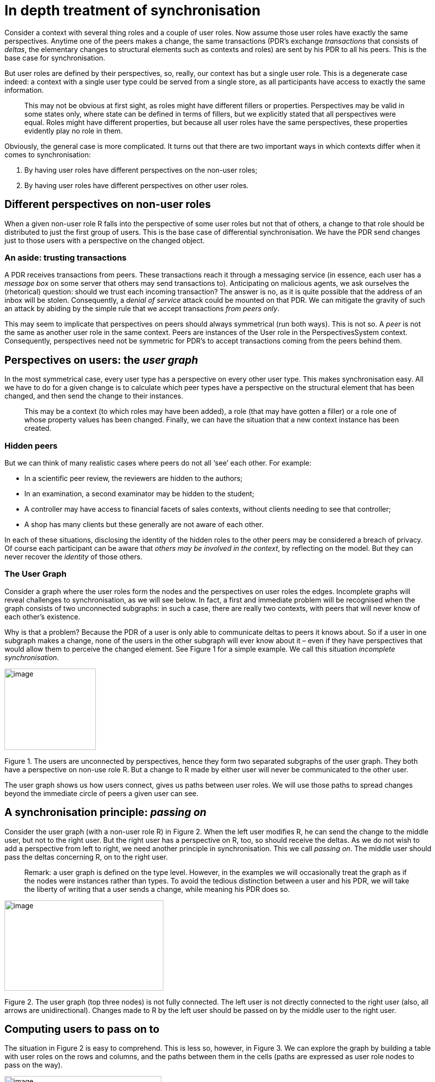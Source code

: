 [multipage-level=3]
[desc="In which we descend into the details of synchronization, using perspectives as our guide."]
= In depth treatment of synchronisation

Consider a context with several thing roles and a couple of user roles. Now assume those user roles have exactly the same perspectives. Anytime one of the peers makes a change, the same transactions (PDR’s exchange _transactions_ that consists of _deltas_, the elementary changes to structural elements such as contexts and roles) are sent by his PDR to all his peers. This is the base case for synchronisation.

But user roles are defined by their perspectives, so, really, our context has but a single user role. This is a degenerate case indeed: a context with a single user type could be served from a single store, as all participants have access to exactly the same information.

[quote]
This may not be obvious at first sight, as roles might have different fillers or properties. Perspectives may be valid in some states only, where state can be defined in terms of fillers, but we explicitly stated that all perspectives were equal. Roles might have different properties, but because all user roles have the same perspectives, these properties evidently play no role in them.

Obviously, the general case is more complicated. It turns out that there are two important ways in which contexts differ when it comes to synchronisation:

[arabic]
. By having user roles have different perspectives on the non-user roles;
. By having user roles have different perspectives on other user roles.

== Different perspectives on non-user roles

When a given non-user role R falls into the perspective of some user roles but not that of others, a change to that role should be distributed to just the first group of users. This is the base case of differential synchronisation. We have the PDR send changes just to those users with a perspective on the changed object.

=== An aside: trusting transactions

A PDR receives transactions from peers. These transactions reach it through a messaging service (in essence, each user has a _message box_ on some server that others may send transactions to). Anticipating on malicious agents, we ask ourselves the (rhetorical) question: should we trust each incoming transaction? The answer is no, as it is quite possible that the address of an inbox will be stolen. Consequently, a _denial of service_ attack could be mounted on that PDR. We can mitigate the gravity of such an attack by abiding by the simple rule that we accept transactions _from peers only_.

This may seem to implicate that perspectives on peers should always symmetrical (run both ways). This is not so. A _peer_ is not the same as another user role in the same context. Peers are instances of the User role in the PerspectivesSystem context. Consequently, perspectives need not be symmetric for PDR’s to accept transactions coming from the peers behind them.

== Perspectives on users: the _user graph_

In the most symmetrical case, every user type has a perspective on every other user type. This makes synchronisation easy. All we have to do for a given change is to calculate which peer types have a perspective on the structural element that has been changed, and then send the change to their instances.

[quote]
This may be a context (to which roles may have been added), a role (that may have gotten a filler) or a role one of whose property values has been changed. Finally, we can have the situation that a new context instance has been created.

=== Hidden peers

But we can think of many realistic cases where peers do not all ‘see’ each other. For example:

* In a scientific peer review, the reviewers are hidden to the authors;
* In an examination, a second examinator may be hidden to the student;
* A controller may have access to financial facets of sales contexts, without clients needing to see that controller;
* A shop has many clients but these generally are not aware of each other.

In each of these situations, disclosing the identity of the hidden roles to the other peers may be considered a breach of privacy. Of course each participant can be aware that _others_ _may be involved in the context_, by reflecting on the model. But they can never recover the _identity_ of those others.

=== The User Graph

Consider a graph where the user roles form the nodes and the perspectives on user roles the edges. Incomplete graphs will reveal challenges to synchronisation, as we will see below. In fact, a first and immediate problem will be recognised when the graph consists of two unconnected subgraphs: in such a case, there are really two contexts, with peers that will never know of each other’s existence.

Why is that a problem? Because the PDR of a user is only able to communicate deltas to peers it knows about. So if a user in one subgraph makes a change, none of the users in the other subgraph will ever know about it – even if they have perspectives that would allow them to perceive the changed element. See Figure 1 for a simple example. We call this situation _incomplete synchronisation_.

image:syncedgecases/media/image1.png[image,width=184,height=164]

Figure 1. The users are unconnected by perspectives, hence they form two separated subgraphs of the user graph. They both have a perspective on non-use role R. But a change to R made by either user will never be communicated to the other user.

The user graph shows us how users connect, gives us paths between user roles. We will use those paths to spread changes beyond the immediate circle of peers a given user can see.

== A synchronisation principle: _passing on_

Consider the user graph (with a non-user role R) in Figure 2. When the left user modifies R, he can send the change to the middle user, but not to the right user. But the right user has a perspective on R, too, so should receive the deltas. As we do not wish to add a perspective from left to right, we need another principle in synchronisation. This we call _passing on_. The middle user should pass the deltas concerning R, on to the right user.

[quote]
Remark: a user graph is defined on the type level. However, in the examples we will occasionally treat the graph as if the nodes were instances rather than types.
To avoid the tedious distinction between a user and his PDR, we will take the liberty of writing that a user sends a change, while meaning his PDR does so.

image:syncedgecases/media/image3.png[image,width=320,height=182]

Figure 2. The user graph (top three nodes) is not fully connected. The left user is not directly connected to the right user (also, all arrows are unidirectional). Changes made to R by the left user should be passed on by the middle user to the right user.

== Computing users to pass on to

The situation in Figure 2 is easy to comprehend. This is less so, however, in Figure 3. We can explore the graph by building a table with user roles on the rows and columns, and the paths between them in the cells (paths are expressed as user role nodes to pass on the way).

image:syncedgecases/media/image5.png[image,width=316,height=232]

Figure 3 A more complicated user graph. We’ve omitted the non-user role R. However, all user roles have a perspective on it.

.Table 1 The paths in Figure 3 (expressed in terms of user role type nodes to pass through) from user role to user role.
[width="100%",cols="22%,19%,19%,20%,20%",options="header",]
|===
| |1 |2 |3 |4
|1 | | |2 |2
|2 | | | |
|3 |2 | | |2
|4 |3, 2 |3 | |
|===

Table 1 shows us that we have to pass through node 2 in order to reach node 3 from 1. This can easily be verified in the graph. Less obvious is the path from 4 to 1: it is through 3 and 2.

Here is how we use the paths table to create deltas that are passed on:

* We start with the user role authoring the change. This we use to index a row in the table.
* We then determine the destination of the delta (according to the perspectives of the peers). This we use to index a column in the table.
* We then add to the delta the user types we find in the cell we’ve located.

In many cases above, there are no intermediate user types. But if an instance of user type 1 adds an instance of a role R, we create a delta, add user types 3 and 4 to it and send it off to all instances of user type 2 that we know about.

An instance of user type 2, upon receiving that delta, notes that it contains user types (3 and 4). It looks up all instances of those types and sends the delta to them, after removing user types 3 and 4. Obviously, the instance of type 2 also modifies its local store by adding the new instance of R!

An instance of user type 3 or type 4 receives the delta and just modifies its local store.

This is a general principle: it will work in every conceivable situation. We will explore more examples below. It depends, obviously, on the user role graph and the paths table.

=== How to handle multiple paths

It may happen that there are more than one way to connect two user nodes. In fact, Figure 3 contains a few examples. We can reach node 3 directly from node 2, but also via node 4, for example.

This is an easy case, as the first path is shorter than the second. We prefer shorter paths.

But we may have situations where two paths of equal length exist. In such cases it seems tempting to choose one at random. However, we deal with the type level here. It may well be that on the instance level one path may exist while the other is absent. So we should use both paths.

=== Optimization

Let’s reconsider the example we worked out above where an instance of user type 1 adds an instance of a role R that can be seen by roles 2 and 3 as well. What if there are _multiple_ instances of user role type 2? If we send the delta to all instances, all will send it on to instances of user role type 3. This doubles the load on those instances while it achieves nothing extra. In fact, only one of them needs to do the task.

In general it is not easy to coordinate work among the peers in a distributed system, but here we are in luck. The instance of role 1 that created the change can act as coordinator by

* Creating an instance of the delta _with_ user role type 3
* And creating an instance of the delta _without it_.

It then sends the first delta to _just one instance of user role 2,_ and the second delta to all others. Thus, it burdens just a single peer with the task to pass the information on to instances of user role type 3.

It may send the _pass on_ instruction to multiple instances of role 2 to increase the chance that it is sent on promptly (not all peers will be online, the more receive it the sooner it will arrive at its final destination).

== Adding new peers

A special case of synchronization arises when a user adds a new peer to a context. In such cases, the entire context _as perceived according to the perspectives of the new peer_ should be sent to that new peer (and, obviously, the fact that a peer has been added, should be sent to other peers).

=== An example

In Figure 4 we have a context instance C, a role instance 1 and a role instance R. Now 1, having a perspective on a user role type 2, adds an instance of 2 to the context( n)ote how we jump opportunistically between the type- and instance level). Obviously, the instance of 2, being new in the context, has no prior information about it. So the burden falls upon 1 to send all deltas necessary to recreate C and R locally, to 2. In the figure we’ve shaded the structural parts that are to be sent to 2.

image:syncedgecases/media/image7.png[image,width=246,height=257]

Figure 4. The yellow circle represents a peer added to the context C by user 1. Both peers have a perspective on role R.

This works by handling one by one all perspectives the new peer has on the context. Handling here means: run the queries that provide the objects of the perspectives while jotting down all context and role instances that are passed by the query evaluator. For example: for 2 to arrive at role instance R, the evaluator passes C. In a similar vein all property values are collected. For each of these structural elements, _the original deltas that created them_ are sent to 2.

=== When adding a peer brings in even more peers

Consider a webshop in Perspectives. The visitor, deciding to browse the virtual shelves, creates a shopping basket (a context instance). It will contain himself, as (prospective) client, so he can see inside it, but otherwise it will be empty. He will then proceed to add articles to it in some way (presumably by dragging roles representing those articles over it).

Finally, he decides to really buy these articles. Only now will he reveal his identity to the shop, _by dragging a representation of a sales person onto the basket._

This situation is covered by the example in the previous paragraph, where user role type 1 is the client, R represents the articles and 2 the sales person.

Let’s increase the complexity of the case by involving the webshop’s financial controller. This role must have access to all shopping baskets to retrieve the financial information from it. We assume the sales person and the controller are roles in the webshop context.

Now, the controller does not need to be an enumerated role in the basket context. We can easily compute this role once the sales person has been added to the basket: we just follow the path from the sales person role in the basket to its filler as employee in the shop, to the shop context itself and then to the controller role.

Obviously, the PDR of the client should disclose some information to the financial controller. But how? It has no access to the web shop context. See Figure 5.

image:syncedgecases/media/image9.png[image,width=433,height=304]

Figure 5. The webshop. The sales person is added to the basket (C) containing the articles (R). The Controller is a calculated role in the basket (represented by the dotted line). NOTE: this model is not final: see Figure 7.

As a matter of fact, this situation can be handled by the same mechanism of _passing on_ we’ve defined above. In short: the Client is aware of the Controller role and includes it in the deltas it sends to the Sales Person. Thus, the Sales person (or rather the PDR for the peer that ultimately fills Employee) passes these deltas on to the Controller. The Employee has all information to compute the Controller.

But there is a catch we’ve glossed over. How does Client know he cannot address Controller directly, and how does he know he can reach Controller through Sales person?

This would happen if the user graph were like Figure 6. But Sales person does not have a perspective on Controller; Employee does.

image:syncedgecases/media/image11.png[image,width=328,height=93]

Figure 6. The user graph we would like to derive from Figure 5.

It takes some reasoning to derive Figure 6 from Figure 5. We start with the observation that Controller is a calculated role in the basket (C). We then should note that the user graph represents _connections between PDR installations_. This is because there is a one-to-one correspondence between User roles of PerspectivesSystem and a PDR – intentionally, PerspectivesSystem _represents the PDR._ So because Sales person is filled by Employee (and Employee is filled, in the end, by User) we may include the perspective of Employee on Controller in our user graph.

We will not implement this reasoning. Instead, we restrict ourselves to perspectives on roles in the context. Hence, we require a perspective of Sales person on Controller (as a calculated role of Basket). See Figure 7.

image:syncedgecases/media/image13.png[image,width=433,height=304]

Figure 7. An improved version of Figure 5. The perspective of Sales person to Controller has been added (and we’ve omitted the perspective of Employee on Controller for cosmetic reasons; there may be reasons to have that perspective that fall outside this example).

It is straightforward to derive the user graph in Figure 6 from this model. Should the model lack this perspective, the system should warn that synchronization will be incomplete.

=== When multiple peers must contribute

What if the new peer has a perspective on something the user who adds him cannot see? Think about a soccer club with multiple youth teams. A parent enlists her daughter and the clubs’ administrator assigns her to a team. The teams’ trainer then provides her with the training schedule etc. We can model this as shown in Figure 8.

image:syncedgecases/media/image15.png[image,width=401,height=317]

Figure 8. A soccer team (C) with external role (E) and a Schedule role. The Administrator adds the Player (yellow) to the team and sends the blue items to her. The trainer receives the new player and sends the schedule (green) to her.

The situation is like in Figure 3, but with an extra user role (Trainer) and an extra thing role (Schedule). As the Trainer has a perspective on Player, Administrator sends deltas to Trainer so he can update his local database with the new Player.

However, we can see in the picture that the Administrator cannot send the Schedule to the new Player: he has no perspective on it.

Instead, his PDR makes use of the connection of Trainer to Player. But, unlike in Figure 2, he cannot send a delta along that path – because Administrator has no information on the Schedule instance. However, his PDR can _reason_ about Schedule instances (using the model). So instead of sending a concrete delta with details, he sends a _type level delta_ to the Trainer. This type level delta contains both the Schedule role type and the path to Player from Trainer. We call this type of delta an _InformNewPeerDelta_.

Trainer, upon receiving a InformNewPeerDelta, verifies if he can find instances of Schedule in his database. He can and therefore creates a delta on the instance level and sends it to Player.

Several caveats here:

[arabic]
. How does Administrator find out he has to instruct Trainer to send Schedule to Player?
. Trainer should send the Schedule _only to the new player!_

==== Determining who should inform the new peer

Administrator should reason like this:

[arabic]
. What roles does Player have a perspective on?
. Which of those roles do I myself not have a perspective on? Let’s call them M~i~.
. What roles (other than Player) do have a perspective on M~i~?
. Do those roles have a perspective on Player (how do they connect to Player in the user graph)?

Obviously, as this reasoning is based purely on the model, the other roles could do it too. However, if we have the role that added the new peer, perform the reasoning, it can coordinate the work in the same way we’ve seen before. Trainer is likely a functional role, but suppose there were two Trainers, only one of them needs to inform the new Player.

==== Making sure only the _new_ peer is informed

It requires the special InformNewPeerDelta to make other user role instances inform (just) a new peer. So in our example, only because Trainer receives a delta of this special kind, he informs just the new Player. The user path in such a delta will end in an _instance,_ rather than a user role type.

=== Refinement: properties in a perspective

In the above, we’ve dealt with perspectives as if they only concern roles. However, usually a perspective pertains to properties as well. So instead of merely asking whether the new peer sees the same role, we should ask about properties, too.

Here it is useful to introduce the concept of the _difference between two perspectives_. Let’s conceive of a perspective as the combination of a role type and a set of properties: <R, props>.

We define P1 minus P2 as follows:

* If the role object of P1 is not equal to that of P2, the difference is P1: P1 – P2 = P1.
* If the role objects are equal, the difference is the a perspective with the same role combined with the difference of the sets of properties in the perspectives: <R, props1> – <R, props2> = <R, props1-props2>.

Let’s start by subtracting from a perspective of the new peer (let’s call that P1). For each perspective P2 of the user that adds the new peer (the _initiator_), we subtract it from P1. If the difference is P1, it is of no use to us. If the (property set of the) difference is empty, we can inform the new peer completely from the PDR of the initiator. If the difference is a non-empty set of properties, we’ll have to enlist the help of other peers.

Remember we can only make use of peers who are on a path between the initiator and the new peer!

For such a peer, we evaluate one by one his perspectives. From such a perspective we subtract the difference we obtained above. If the result is empty, we’re done. Otherwise we’ll have to take the remaining difference and try another peer, until we’re done.

The above algorithm ends with either a set of peers, each combined with a partial perspective to send to the new peer, or with the conclusion that synchronization cannot be complete, it does not give the best result in the sense that we’ve enlisted the help of more peers than needed. This can be fixed easily but is computationally more intensive.

But there is another issue. Consider this situation: the initiator can send the object of a perspective and some properties, but not all. Another peer need only send the rest of the properties. How do we do that?

We’d need to make clear _exactly what the peer doesn’t need to send_. That is not trivial. Properties may reside anywhere on the role telescope. The initiator may have sent part of that telescope, while the peer needs to send a further part, that bears the required properties (and those fillers require their contexts too!).

I see no easy way to communicate, to an enlisted peer, what he doesn’t need to send. So as it stands, we accept that enlisting a peer to complete a perspective for a new peer involves overhead for both that peer and the new peer (who’ll receive some role- and context information more than once (this is not a problem in the sense that handling a delta is an idempotent operation; there is no difference to the state if it is added more than once)).

==== Refinement of the notion of InformNewPeerDelta

In the light of this discussion, we can exactly define the – up till now informal – notion of a InformNewPeerDelta. It is the combination of three things:

* A user path, in terms of user role types;
* A final destination, in terms of a user role instance;
* A simplified perspective, as the combination of an object (to get really technical: the object is given in the form of a QueryFunctionDescription (the internal representation of a query path to a role)) and a set of property types.

=== Reaching out to peers along a user path to make them inform a new peer

Finally, a really complicated case that combines aspects of what we’ve seen above. With a stretch we extend our soccer example by including a Trainer Assistant, who is in the know of the Schedule, while Trainer himself has no access to it (unlikely, but just for the sake of the example assume it is so). Moreover, Administrator has no direct perspective on Trainer Assistant.

This requires Administrator to send an InformNewPeerDelta along a user path to Trainer Assistant. The path is via Trainer. See Figure 9.

image:syncedgecases/media/image17.png[image,width=321,height=318]

Figure 9. An extension of the situation given in Figure 8. The Trainer now has an Assistant. Trainer cannot see the Schedule, but Assistant can.

Administrator must instruct Assistant with an InformNewPeerDelta, so includes the path from himself to Assistant in it: (Trainer, Assistant) (see Figure 10). The new Player instance is included as the final destination. And the Assistant perspective on the Schedule is included, so Assistant knows what to send to Player. We assume the Assistant perspective on Schedule covers that of Player.

image:syncedgecases/media/image19.png[image,width=385,height=93]

Figure 10. The user role graph for the model in Figure 9.

== Implicit perspectives

In Figure 1 we presented two user roles with a perspective on the same role R, that did not see each other. We speculated that if one of those roles modified R, the other would never know. Thus, to synchronize properly, we must add a perspective from the modifying user to the other user. In Figure 11 we’ve reiterated that situation. We’ve drawn the context as well and we’ve indicated which of the users modifies the role R (by starting the perspective arrow with a closed circle). We’ve also drawn the _inverted query_ that originates in R and leads to user role 2. This is the inversion of 2’s perspective on R.

image:syncedgecases/media/image21.png[image,width=489,height=425]

Figure 11. User role 1 can modify role R. User role 2 can ‘see’ role R. This implies that 1 should send his modifications of R to 2, hence has an implicit perspective on 2.

As shown in the figure, we might consider the combination of the modifying perspective on R and the inverted perspective from R to be an _implicit perspective of user role 1 on user role 2_. In other words, we interpret this situation as if there really *was* a perspective of 1 on 2.

Consider the impact of that interpretation. It would mean that as soon as an instance of 2 was added to context C by some role 3 (not drawn), 3 would send that instance to 1, because 1 has a perspective on role type 2.

Similar reasoning applies to the inverse situation that arises as an instance of 1 is added to C. This new peer would receive the user role instance of 2.

In other words, under this interpretation of inverse perspectives, there is no need for explicit perspectives on user roles for the good of synchronization.

However. It would constitute a security breach as we’ve discussed in the paragraph _Hidden peers_. In the example of the peer-reviewed article, the identity of the Authors would be disclosed to the Reviewers, and the other way round (as their comments on the Article would be directly sent by their PDR’s to the Authors’). We may be able to limit the disclosed information to just that needed to send transactions (omitting the identities and other personal information). However, the address information that must be exchanged could be a real giveaway.

For this reason we will not interpret inverted perspectives as implicit user perspectives.

== Perspectives over model boundaries

What happens if we give a user role a perspective on a role in a context that is contained in an _imported model?_ We can easily do so by either adding that role as a calculated role to our local context, or by specifying the object of the perspective with a query.

As a consequence, modifications made to the object of the perspective should be sent to our user role. But, and this is a *big* but, there may very well be modifying roles in the _original model_. They should have a perspective on our user role in order to be able to send their deltas to it – but this would reverse the dependency relation between the two models!

image:syncedgecases/media/image23.png[image,width=429,height=360]

Figure 12. Crossing the border between an importing model (right) and its import. The dotted line between context C2 and role R indicates that R functions as a calculated role in C2. The dashed perspective line from role U1_in_Import to role U2 represents the perspective that is necessary for U2 to receive updates to R made by U1_in_Import.

Figure 12 shows us a model of this situation. On the left we find the model that is imported; on the right the model that imports. Now it is important to realize what happens when the _importing model_ is created. It may refer back to contexts and roles in the import, as is shown with role R, that is added to context C2 as a _calculated_ role. The query path that calculates it runs from C2 to X, to E, to C1 and then to R. This is a perfectly normal query.

The synchronization problem arises from the fact that user role U1_in_Import has a modifying perspective on R. When it modifies R, it should send deltas to U2 – but it can have no knowledge of U, as the imported model was written before the importing model!

We cannot even adapt the imported model, because it would then need to refer to a role in a model that imports it. This cannot be: the import relation between two models runs one way only.

=== Solution

We can solve this by adding perspectives _in runtime_ to the imported model. This is not as crazy as it may seem; as a matter of fact, we routinely add inverted queries to imports as importing models are added to a PDR installation.

It is important, however, to understand that this only solves the problem when _both the PDR installation whose user fills U1_in_Import, and the PDR installation whose user fills U2, have the importing model_.

To make things easier, when you look at Figure 12, identify the part to the left of the double line with one PDR, the part on the right with another.

In other words, both peers must have the importing model. Otherwise either deltas will not even be sent (when the importing model is absent on the left), or no destination for them will be found (when the importing model is absent on the right).

== An alternative way to _pass on_

In the chapter “A synchronisation principle: _passing on_” I describe in conceptual terms an algorithm to make sure a particular delta reaches all concerned peers (peers that have the modified structural element in one of their perspectives). Here I present an alternative algorithm that may be easier to implement.

=== Overview

Let’s start with the user who makes a change (the _Initiator_). He will send a transaction consisting of deltas. To implement the algorithm, these deltas must be augmented with two elements:

* The _user_ _types_ with a perspective on the structural element that has been changed (AllUsersWithAPerspective)
* The difference between that set and those types that the Initiator has a perspective on (ToBeInformed). These are types whose instances the Initiator cannot reach.

Now consider a peer receiving such a transaction. He will carry out the change described by each delta, so his database is in sync with that of the sender. Next, he’ll compute all user types he has a perspective on and

* Compute its union with ToBeInformed and
* Subtract it from ToBeInformed, to form RemainingToBeInformed.

For the first set, he computes the user instances known to him. For them he creates a personal transaction and adds this particular delta to it, _after replacing the element_ ToBeInformed _with_ RemainingToBeInformed.

When all incoming deltas have been handled in this way, he will send the personal transactions that have been built in the process to their respective recipients.

This algorithm will make sure that no user receives the same delta twice and it guarantees that all users receive the deltas they need.

=== Some implementation details

==== Computing the set of user types connected to a particular user type

This algorithm requires all users to compute the users they have a perspective on, quite often. It seems worthwhile to compute this graph once during the processing of the model source file and save it with the DomeinFile. We compute this graph for _the entire model_, rather than per context, because when we deal with a particular change, users outside the context may have an (implicit) perspective on it.

We start with the perspectives stated explicitly in the model source text. These form the base of the UserGraph.

*Calculated User Rule.* For the next step, realize that some user roles having a perspective may be calculated. We compute the extension (in terms of Enumerated Roles) for such a user role and add them to the graph. We then connect all these new roles to the same targets as the original Calculated User Role.

*Inverted Calculated User Rule.* The user role that a perspective is on, may be calculated, too. Like above, we add to the graph all Enumerated Roles that form the extension of the Calculated target and we connect the user having the perspective with all of them.

*Filler Rule.* An Enumerated User Role U1 that is filled with another User Role F1, gives rise to even more connections. If U1 has a perspective on U2, its filler F1 should be connected in the UserGraph, too. It’s not that the filler has the same perspective; but we know that F1 ‘can see’ U2.

*Inverted Filler Rule.* An Enumerated User Role F1 that has a perspective on another user role U2, will be connected in the UserGraph with an arrow. But then a user role U1 that is filled by F1 may be connected to U2 as well. After all, U1 and F1 represent the same user (or installation) and the UserGraph shows connections between users.

==== Computing user types for a delta

For any given delta, we have to compute all user types with a perspective on that type. Notice that because a user role may have a perspective on a calculated role, not only the end results of such calculations are in scope for him, but all intermediate steps are so, too. How to compute them?

This is where inverted queries come to the rescue. We have established, while processing a model source text, an inverted query on each element a user can ‘see’ by force of a perspective. So, starting with the type of a structural element, we can read off all user types that have it in scope.

These user types are contained in the newtype InvertedQuery. We use this type to compute users instances that should receive a particular delta. To implement this algorithm, we should add some code to collect the user type from all inverted queries at a particular role- or property type and then add them to the delta’s constructed for the modification.

==== Optimization by a refinement

What if there are more than one user instances for a particular type? All of them would carry out the above algorithm, duplicating work and moreover burdening peers with double work too, if they have something to pass on.

We can avoid that by having the Initiator select a single instance of each type at random and only send him a delta with a non-empty ToBeInformed. The others receive a delta with an empty ToBeInformed. Subsequently, each peer that receives the delta does the same. This guarantees that for each user type, just a single instance will pass the delta on to types that could not have been reached before.

== Connecting users

It turns out that a user graph that consists of unconnected subgraphs certainly means synchronization cannot be complete, but it is not the other way round. In other words, this test is not strong enough. Have a look at Figure 13. There are no unconnected subgraphs, but only changes made by Client will be communicated to Sales Person and Controller.

image:syncedgecases/media/image25.png[image,width=328,height=93]

Figure 13. A UserGraph that does not allow synchronization of changes made by Controller.

A better test is to check whether, from a node representing a user with a modifying perspective, all other nodes representing users can be reached. This can be done with a simple depth first search (while preventing loops).

We still want to project the graph for a given mutation, but on top of that we need a list of nodes that represent a user with a modifying perspective.

=== A special case: modifying a property on the role graph of a user role

Consider Figure 14. This user graph allows for complete synchronization, as the left user is the only one to modify R _and_ has a perspective on the only other user who, in turn, has a (consulting) perspective on R.

image:syncedgecases/media/image27.png[image,width=184,height=164]

Figure 14. The left user has a modifying perspective on R, while the right user has a consulting perspective.

What about when it is the other user itself that is being modified? Figure 15 depicts this situation, with an added twist.

image:syncedgecases/media/image29.png[image,width=344,height=120]

Figure 15. User A modifies a property on user B. B is filled by the system role User, having a self-perspective.

Now suppose that a modifies a property P on User – by virtue of having a perspective on B (this is allowed, as a perspective includes all fillers of the role, recursively). Clearly, because User has a self-perspectives (and we make it include P), he should be informed. The user graph projection for P is given in Figure 16. The synchronization checker will report a problem: changes made by A to P will not arrive at User! This is because a has no expliciet perspective on User.

image:syncedgecases/media/image31.png[image,width=344,height=120]

Figure 16. User graph for Figure 15. There is no path from A to Role “User”!

However, a user role with a perspective on a calculated object needs access to all entities along the query path. We say this user has an _implicit perspective_ on those entities. This is worked out by establishing an inverted query on each entity along a query path, for the user having the calculated perspective.

We consider the property P on User to be a _calculated property on B._ Consequently, there will be an inverted query on P saying that when it changes, A should be informed.

In other words, A has an implicit perspective on User. This is not just theory but works in practice: User makes sure that A has all information about him that his (A’s) perspective allows – due to the inverted query on P.

So the simple connection check between A and User gives us a false negative. Should we include implicit perspectives when we build the user graph? It turns out that this is not necessary (and that is a good thing, because recursively adding perspectives to all fillers of a user role would make the graph grow very big).

Instead, we can simply skip the connection check for projections on a user role U and its properties, _for a modifying user M and U_. The reasoning goes like this:

[arabic]
. We should check whether M can reach U;
. We do check because M modifies U;
. Hence M can reach U.

We should still check _other_ user roles with a perspective on U. M may or may not have a perspective on them.
